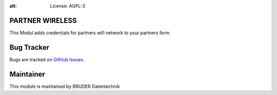 .. image:: https://img.shields.io/badge/licence-AGPL--3-blue.svg
:alt: License: AGPL-3

PARTNER WIRELESS
================================
This Modul adds credentials for partners wifi network to your partners form


Bug Tracker
===========
Bugs are tracked on `GitHub Issues <https://github.com/conerix/CONERIX-ERP/issues>`_.

Maintainer
==========
.. image:: http://bruder-datentechnik.de/logo.png
   :alt: BRUDER Datentechnik
   :target: https://www.bruder-datentechnik.de

This module is maintained by BRUDER Datentechnik